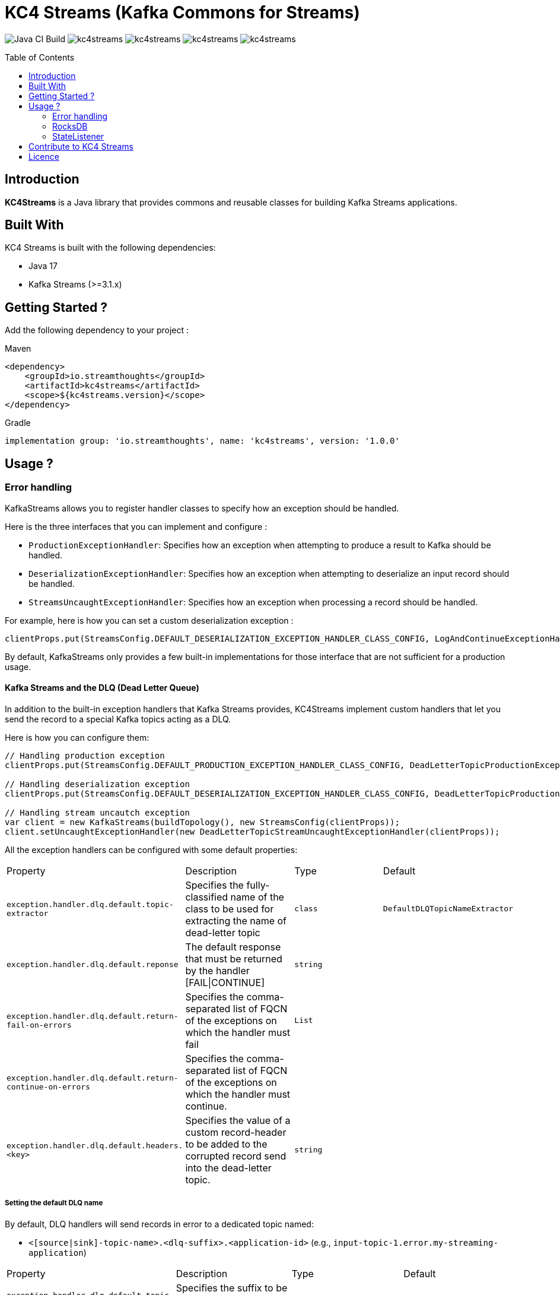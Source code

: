 = KC4 Streams (Kafka Commons for Streams)
:toc:
:toc-placement!:

image:https://github.com/streamthoughts/kc4streams/actions/workflows/build.yml/badge.svg[Java CI Build]
image:https://img.shields.io/github/issues/streamthoughts/kc4streams[]
image:https://img.shields.io/github/forks/streamthoughts/kc4streams[]
image:https://img.shields.io/github/stars/streamthoughts/kc4streams[]
image:https://img.shields.io/github/license/streamthoughts/kc4streams[]

toc::[]

== Introduction

**KC4Streams** is a Java library that provides commons and reusable classes for building Kafka Streams applications.

== Built With

KC4 Streams is built with the following dependencies:

* Java 17
* Kafka Streams (>=3.1.x)

== Getting Started ?

Add the following dependency to your project :

Maven::
[source,xml]
----
<dependency>
    <groupId>io.streamthoughts</groupId>
    <artifactId>kc4streams</artifactId>
    <scope>${kc4streams.version}</scope>
</dependency>
----

Gradle::
[source]
----
implementation group: 'io.streamthoughts', name: 'kc4streams', version: '1.0.0'
----

== Usage ?

=== Error handling

KafkaStreams allows you to register handler classes to specify how an exception should be handled.

Here is the three interfaces that you can implement and configure :

* `ProductionExceptionHandler`: Specifies how an exception when attempting to produce a result to Kafka should be handled.
* `DeserializationExceptionHandler`: Specifies how an exception when attempting to deserialize an input record should be handled.
* `StreamsUncaughtExceptionHandler`: Specifies how an exception when processing a record should be handled.

For example, here is how you can set a custom deserialization exception :

[source, java]
----
clientProps.put(StreamsConfig.DEFAULT_DESERIALIZATION_EXCEPTION_HANDLER_CLASS_CONFIG, LogAndContinueExceptionHandler.class.getName());
----

By default, KafkaStreams only provides a few built-in implementations for those interface that are not sufficient for a production usage.

==== Kafka Streams and the DLQ (Dead Letter Queue)

In addition to the built-in exception handlers that Kafka Streams provides, KC4Streams implement custom handlers
that let you send the record to a special Kafka topics acting as a DLQ.

Here is how you can configure them:

[source, java]
----
// Handling production exception
clientProps.put(StreamsConfig.DEFAULT_PRODUCTION_EXCEPTION_HANDLER_CLASS_CONFIG, DeadLetterTopicProductionExceptionHandler.class.getName());

// Handling deserialization exception
clientProps.put(StreamsConfig.DEFAULT_DESERIALIZATION_EXCEPTION_HANDLER_CLASS_CONFIG, DeadLetterTopicProductionExceptionHandler.class.getName());

// Handling stream uncautch exception
var client = new KafkaStreams(buildTopology(), new StreamsConfig(clientProps));
client.setUncaughtExceptionHandler(new DeadLetterTopicStreamUncaughtExceptionHandler(clientProps));
----

All the exception handlers can be configured with some default properties:

,===
Property,Description,Type,Default
`exception.handler.dlq.default.topic-extractor`, Specifies the fully-classified name of the class to be used for extracting the name of dead-letter topic, `class`, `DefaultDLQTopicNameExtractor`
`exception.handler.dlq.default.reponse`, The default response that must be returned by the handler [FAIL|CONTINUE],`string`,
`exception.handler.dlq.default.return-fail-on-errors`,Specifies the comma-separated list of FQCN of the exceptions on which the handler must fail,`List`,
`exception.handler.dlq.default.return-continue-on-errors`,Specifies the comma-separated list of FQCN of the exceptions on which the handler must continue.,,
`exception.handler.dlq.default.headers.<key>`,Specifies the value of a custom record-header to be added to the corrupted record send into the dead-letter topic.,`string`,
,===

===== Setting the default DLQ name

By default, DLQ handlers will send records in error to a dedicated topic named:

* `<[source|sink]-topic-name>.<dlq-suffix>.<application-id>` (e.g., `input-topic-1.error.my-streaming-application`)

,===
Property,Description,Type,Default
`exception.handler.dlq.default.topic-suffix`, Specifies the suffix to be used for naming the DLQ (optional), `string`, `error`.
`exception.handler.dlq.default.topic-name`, Specifies the name of the DLQ to be used (optional), `string`, `error`.
`exception.handler.dlq.default.topic-per-application-id`, Specifies whether the application-id for Kafka Streams should be used for naming the DLQ., `boolean`, `true`.
,===

In addition, you can implement custom `DLQTopicNameExtractor` class, as follows:

[source, java]
----
class CustomDLQTopicNameExtractor implements DeadLetterTopicNameExtractor {
    public String extract(final byte[] key, final byte[] value, final FailedRecordContext recordContext) {
        return recordContext.topic() + "-DLQ";
    }
}
----

Then, you can configure that custom `DeadLetterTopicNameExtractor as follows:

[source, java]
----
clientProps.put(DLQExceptionHandlerConfig.DLQ_DEFAULT_TOPIC_NAME_EXTRACTOR_CONFIG, CustomDLQTopicNameExtractor.class.getName());
----

===== Handling Production Exceptions

The `DLQProductionExceptionHandler` configuration can be overridden with those following properties.

Configuration::
,===
Property,Description,Type,Default
`exception.handler.dlq.production.topic-extractor`, Specifies the fully-classified name of the class to be used for extracting the name of dead-letter topic, `class`, `DefaultDLQTopicNameExtractor`
`exception.handler.dlq.production.reponse`, The default response that must be returned by the handler [FAIL|CONTINUE],`string`,
`exception.handler.dlq.production.return-fail-errors`,Specifies the comma-separated list of FQCN of the exceptions on which the handler must fail,`List`,
`exception.handler.dlq.production.return-continue-errors`,Specifies the comma-separated list of FQCN of the exceptions on which the handler must continue.,,
`exception.handler.dlq.production.headers.<key>`,Specifies the value of a custom record-header to be added to the corrupted record send into the dead-letter topic.,`string`,
,===

===== Handling Deserialization Exceptions

The `DLQDeserializationExceptionHandler` configuration can be overridden with those following properties.

Configuration::
,===
Property,Description,Type,Default
`exception.handler.dlq.deserialization.topic-extractor`, Specifies the fully-classified name of the class to be used for extracting the name of dead-letter topic, `class`, `DefaultDLQTopicNameExtractor`
`exception.handler.dlq.deserialization.reponse`, The default response that must be returned by the handler [FAIL|CONTINUE],`string`,
`exception.handler.dlq.deserialization.return-fail-on-errors`,Specifies the comma-separated list of FQCN of the exceptions on which the handler must fail,`List`,
`exception.handler.dlq.deserialization.return-continue-on-errors`,Specifies the comma-separated list of FQCN of the exceptions on which the handler must continue.,,
`exception.handler.dlq.deserialization.headers.<key>`,Specifies the value of a custom record-header to be added to the corrupted record send into the dead-letter topic.,`string`,
,===

===== Handling Stream Uncaught Exceptions

The `DLQStreamUncaughtExceptionHandler` configuration can be overridden with those following properties.

Configuration::
,===
Property,Description,Type,Default
`exception.handler.dlq.streams.topic-extractor`, Specifies the fully-classified name of the class to be used for extracting the name of dead-letter topic, `class`, `DefaultDLQTopicNameExtractor`
`exception.handler.dlq.streams.reponse`, The default response that must be returned by the handler [FAIL|CONTINUE],`string`,
`exception.handler.dlq.streams.return-fail-errors`,Specifies the comma-separated list of FQCN of the exceptions on which the handler must fail,`List`,
`exception.handler.dlq.streams.continue.errors`,Specifies the comma-separated list of FQCN of the exceptions on which the handler must continue.,,
`exception.handler.dlq.streams.headers.<key>`,Specifies the value of a custom record-header to be added to the corrupted record send into the dead-letter topic.,`string`,
,===

===== Handling Processing Exceptions

All the exception handlers that we discussed above internally used a singleton instance of the `DLQRecordCollector` class
to send records to dedicated DLQs with contextual information about the errors.

The `DLQRecordCollector` accepts the following config properties for specifying, for example, whether DLQs topic should be automatically created

Configuration::
,===
Property,Description,Type,Default
`exception.handler.dlq.global.producer.<config>`,Specifies the Producer's config properties to override,-,-
`exception.handler.dlq.global.admin.<config>`,Specifies the AdminClient's config properties to override,-,-
`exception.handler.dlq.topics.auto-create-enabled`, Specifies whether missing DLQ topics should be automatically created.,`string`,true
`exception.handler.dlq.topics.num-partitions`, Specifies the number of partitions to be used for DLQ topics.,`integer`,-1
`exception.handler.dlq.topics.replication-factors`, Specifies the replication factor to be used for DLQ topics.,`short`,-1
,===

Usage::
[source, java]
----
// Create KafkaStreams client configuration
Map<String, Object> streamsConfigs = new HashMap<>();

// Initialize the GlobalDeadLetterTopicCollector.
DLQRecordCollector.getOrCreate(streamsConfigs);

// Create a Kafka Stream Topology
StreamsBuilder streamsBuilder = new StreamsBuilder();
KStream<String, String> stream = streamsBuilder.stream(INPUT_TOPIC);
stream.mapValues((key, value) -> {
    Long output = null;
    try {
        output = Long.parseLong(value);
    } catch (Exception e) {
        // Sends the corrupted-record to a DLQ
        DLQRecordCollector.get().send(
                INPUT_TOPIC + "-DLQ",
                key,
                value,
                Serdes.String().serializer(),
                Serdes.String().serializer(),
                Failed.withProcessingError((String) streamsConfigs.get(StreamsConfig.APPLICATION_ID_CONFIG), e)
        );
    }
    return output;
});
----

==== Recording the failure reason using message headers

Each message sent to a DLQ is enriched with headers containing information about the reason for the message's rejection.

Here's the list of headers:
,===
Header,Description
`__streams.errors.topic`, The topic of the record in error.
`__streams.errors.partition`, The partition of the record in error.
`__streams.errors.offset`,  The offset of the record in error (empty for production error).
`__streams.errors.timestamp`, The epoch-timestamp of the error.
`__streams.errors.stage`, The stage of the error [`DESERIALIZATION` | `PRODUCTION` | `PROCESSING` | `STREAMS`]
`__streams.errors.exception.message`, The exception message
`__streams.errors.exception.class.name`, The exception class name
`__streams.errors.exception.stacktrace`, The exception stacktrace
`__streams.errors.application.id`, The stream application id.
,===

==== SafeDeserializer & SafeSerde

Another solution for dealing with deserialization exception is to return a _sentinel-value_  (e.g. `null`, `"N/A"`, `-1`)
when a corrupted-record (a.k.a. _poison-pill_) is handle by a Kafka `Deserializer`.

The `SafeDeserializer` can be used to wrap an existing `Deserializer` to catch any `Exception` that may be thrown when
attempting to deserialize a record and return a configured (or default) value.

Creating a SafeDeserializer::
[source,bash]
----
SafeDeserializer deserializer = new SafeDeserializer<>(
    new GenericAvroSerde().deserializer(), // the delegating deserializer
    (GenericRecord)null     			   // the sentinel-object to return when an exception is catch
);
----

Configuring a SafeDeserializer::
[source,java]
----
SafeDeserializer<Double> deserializer = new SafeDeserializer<>(
    Serdes.Double().deserializer(), // the delegating deserializer
    Double.class    		        // the value type
);

Map<String, Object> configs = new HashMap<>();
configs.put(SafeDeserializerConfig.SAFE_DESERIALIZER_DEFAULT_VALUE_CONFIG, 0.0);
deserializer.configure(configs, false);
----

In addition, you can use the `SafeSerde` utility class that allows wrapping an existing `Serde` or `Deserializer`.

Behind the scene, `SafeSerde` uses the `SafeDeserializer` for wrapping existing Deserializer.

[source,java]
----
Serde<String> stringSerde = SafeSerdes.Double();
// or
SafeSerdes.serdeFrom(Serdes.String(), 0.0);
----

=== RocksDB

==== How to tune internal RocksDB state stores ?

KafkaStreams relies on RocksDB an embedded key-value store to provided persistent storage. Depending on the throughput of your application, you may want to tune internal RocksDB instances.
Kafka Streams allows you to customize the RocksDB settings for a given Store by implementing the interface `org.apache.kafka.streams.state.RocksDBConfigSetter`.

The custom implementation must then be configured using :

[source,java]
----
streamsConfig.put(StreamsConfig.ROCKSDB_CONFIG_SETTER_CLASS_CONFIG, CustomRocksDBConfig.class);
----

**KC4 Streams** provides a built-in `io.streamthoughts.kc4streams.rocksdb.StreamsRocksDBConfigSetter` that allows
overriding not only some default RocksDB options but also to enable log statistics, for performance debugging, and shared memory usage.

Configuration::

,===
Property,Description,Type,Default
`rocksdb.stats.enable`,Enable RocksDB statistics,`boolean`,-
`rocksdb.stats.dump.period.sec`,Specifies the RocksDB statistics dump period in seconds.,`integer`,-
`rocksdb.log.dir`,Specifies the RocksDB log directory,`string,
`rocksdb.log.level`,Specifies the RocksDB log level (see org.rocksdb.InfoLogLevel).,`string`,-
`rocksdb.log.max.file.size`,Specifies the RocksDB maximum log file size.,`integer`,-
`rocksdb.max.write.buffer.number`,Specifies the maximum number of memtables build up in memory before they flush to SST files.,`integer`,
`rocksdb.write.buffer.size`,Specifies the size of a single memtable.,`long`,-
`rocksdb.memory.managed`,Enable automatic memory management across all RocksDB instances.,`boolean`,`false`
`rocksdb.memory.write.buffer.ratio`,Specifies the ratio of total cache memory which will be reserved for write buffer manager. This property is only used when `rocksdb.memory.managed` is set to true.,`double`,`0.5`
`rocksdb.memory.high.prio.pool.ratio`,Specifies the ratio of cache memory that is reserved for high priority blocks (e.g.: indexes filters and compressions blocks).,`double`,`0.1`
`rocksdb.memory.strict.capacity.limit`,Create a block cache with strict capacity limit (i.e. insert to the cache will fail when cache is full). This property is only used when `rocksdb.memory.managed` is set to true or `rocksdb.block.cache.size` is set.,`boolean`,`false`
`rocksdb.block.cache.size`,Specifies the total size to be used for caching uncompressed data blocks.,`long`,`false`
`rocksdb.compaction.style`,Specifies the compaction style.,`string`,-
`rocksdb.compression.type`,Specifies the compression type.,`string`,-
`rocksdb.files.open`,Specifies the maximum number of open files that can be used per RocksDB instance.,`long`,-
`rocksdb.max.background.jobs`,Specifies the maximum number of concurrent background jobs (both flushes and compactions combined).,`integer`,-
,===

Example::
[source,java]
----
var streamsConfig = new HashMap<String, Object>();
streamsConfig.put(StreamsConfig.ROCKSDB_CONFIG_SETTER_CLASS_CONFIG, StreamsRocksDBConfigSetter.class);
streamsConfig.put(RocksDBConfig.ROCKSDB_MEMORY_MANAGED_CONFIG, true);
streamsConfig.put(RocksDBConfig.ROCKSDB_STATS_ENABLE_CONFIG, true);
streamsConfig.put(RocksDBConfig.ROCKSDB_LOG_DIR_CONFIG, "/tmp/rocksdb-logs");
----

NOTE: Please read the official documentation for more information: https://github.com/facebook/rocksdb/wiki/RocksDB-Tuning-Guide[RocksDB Tuning Guide]

=== StateListener

KafkaStreams allows you to register a `StateRestoreListener` for listening to various states of the restoration process of a `StateStore`.

You can set the `LoggingStateRestoreListener` implementation for logging the restoration process.

== Contribute to KC4 Streams

== Licence
Copyright 2022 StreamThoughts.

Licensed to the Apache Software Foundation (ASF) under one or more contributor license agreements. See the NOTICE file distributed with this work for additional information regarding copyright ownership. The ASF licenses this file to you under the Apache License, Version 2.0 (the "License"); you may not use this file except in compliance with the License. You may obtain a copy of the License at

http://www.apache.org/licenses/LICENSE-2.0

Unless required by applicable law or agreed to in writing, software distributed under the License is distributed on an "AS IS" BASIS, WITHOUT WARRANTIES OR CONDITIONS OF ANY KIND, either express or implied. See the License for the specific language governing permissions and limitations under the License